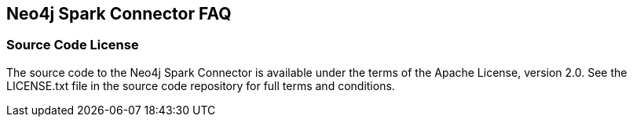 [#faq]
== Neo4j Spark Connector FAQ

ifdef::env-docs[]
[abstract]
--
This chapter answers frequently asked questions
--
endif::env-docs[]

=== Source Code License

The source code to the Neo4j Spark Connector is available under the terms of the Apache License, version 2.0.  See the LICENSE.txt file in
the source code repository for full terms and conditions.

